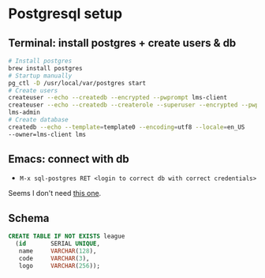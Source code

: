 * Postgresql setup

** Terminal: install postgres + create users & db

#+begin_src bash
# Install postgres
brew install postgres
# Startup manually
pg_ctl -D /usr/local/var/postgres start
# Create users
createuser --echo --createdb --encrypted --pwprompt lms-client
createuser --echo --createdb --createrole --superuser --encrypted --pwprompt
lms-admin
# Create database
createdb --echo --template=template0 --encoding=utf8 --locale=en_US
--owner=lms-client lms
#+end_src

** Emacs: connect with db

- =M-x sql-postgres RET <login to correct db with correct credentials>=

Seems I don't need [[https://stackoverflow.com/a/39283023][this one]].

** Schema

#+begin_src sql
CREATE TABLE IF NOT EXISTS league
  (id       SERIAL UNIQUE,
   name     VARCHAR(128),
   code     VARCHAR(3),
   logo     VARCHAR(256));
#+end_src
